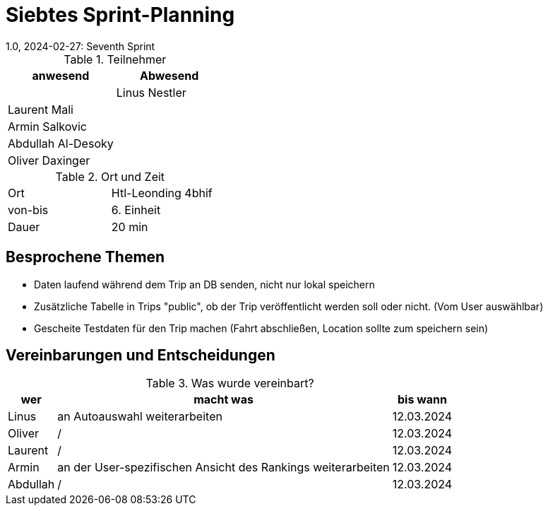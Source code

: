 = Siebtes Sprint-Planning
1.0, 2024-02-27: Seventh Sprint
ifndef::imagesdir[:imagesdir: images]
:icons: font
//:sectnums:    // Nummerierung der Überschriften / section numbering
//:toc: left


.Teilnehmer
|===
|anwesend | Abwesend

|
|Linus Nestler

|Laurent Mali
|

|Armin Salkovic
|


|Abdullah Al-Desoky
|

|Oliver Daxinger
|

|===

.Ort und Zeit
[cols=2*]
|===
|Ort
|Htl-Leonding 4bhif

|von-bis
| 6. Einheit
|Dauer
| 20 min
|===

== Besprochene Themen

* Daten laufend während dem Trip an DB senden, nicht nur lokal speichern
* Zusätzliche Tabelle in Trips "public", ob der Trip
veröffentlicht werden soll oder nicht. (Vom User auswählbar)
* Gescheite Testdaten für den Trip machen (Fahrt abschließen, Location sollte
zum speichern sein)

== Vereinbarungen und Entscheidungen

.Was wurde vereinbart?
[%autowidth]
|===
|wer |macht was |bis wann

| Linus
a|
an Autoauswahl weiterarbeiten
| 12.03.2024

| Oliver
a|
/
| 12.03.2024

| Laurent
a|
/
| 12.03.2024

| Armin
a|
an der User-spezifischen Ansicht des Rankings weiterarbeiten
| 12.03.2024

| Abdullah
a|
/
| 12.03.2024

|

=== test